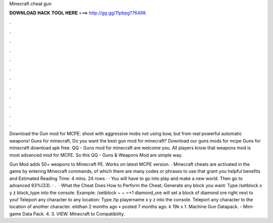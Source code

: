Minecraft cheat gun



𝐃𝐎𝐖𝐍𝐋𝐎𝐀𝐃 𝐇𝐀𝐂𝐊 𝐓𝐎𝐎𝐋 𝐇𝐄𝐑𝐄 ===> http://gg.gg/11pbpg?76498



.



.



.



.



.



.



.



.



.



.



.



.

Download the Gun mod for MCPE: shoot with aggressive mobs not using bow, but from real powerful automatic weapons! Guns for minecraft, Do you want the best gun mod for minecraft? Download our guns mods for mcpe Guns for minecraft download apk free. QQ - Guns mod for minecraft are welcome you. All players know that weapons mod is most advanced mod for MCPE. So this QQ - Guns & Weapons Mod are simple way.

Gun Mod adds 50+ weapons to Minecraft PE. Works on latest MCPE version. · Minecraft cheats are activated in the game by entering Minecraft commands, of which there are many codes or phrases to use that grant you helpful benefits and Estimated Reading Time: 4 mins. 24 rows · · You will have to go into play and make a new world. Then go to advanced 93%(33). · .  · What the Cheat Does How to Perform the Cheat; Generate any block you want: Type /setblock x y z block_type into the console. Example: /setblock ~ ~ ~+1 diamond_ore will set a block of diamond ore right next to you! Teleport any character to any location: Type /tp playername x y z into the console. Teleport any character to the location of another character. elidhan 2 months ago • posted 7 months ago. k 19k x 1. Machine Gun Datapack. - Mini-game Data Pack. 4. 3. VIEW. Minecraft to Compatibility.
